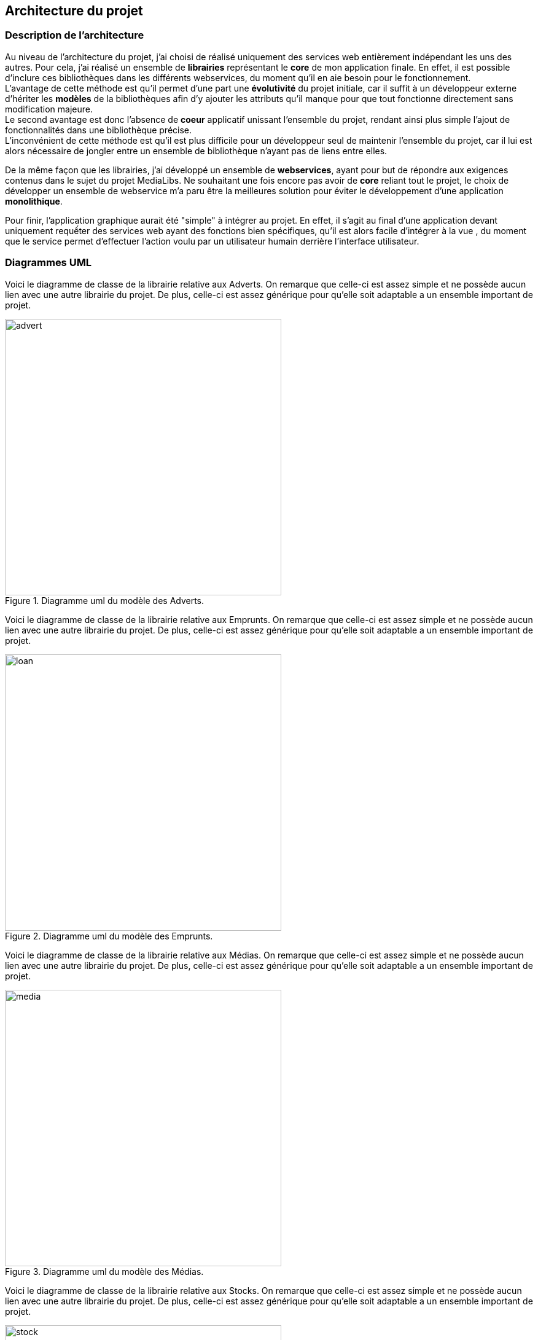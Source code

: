 :author: Nicolas GILLE
:email: nic.gille@gmail.com
:description: Architecture du projet.
:revdate: 02 février 2018
:revnumber: 0.2
:revremark: Ajout des diagrammes UML des modèles Entités du projet.
:lang: fr


== Architecture du projet

=== Description de l'architecture

Au niveau de l'architecture du projet, j'ai choisi de réalisé uniquement des services
web entièrement indépendant les uns des autres.
Pour cela, j'ai réalisé un ensemble de *librairies* représentant le *core*
de mon application finale.
En effet, il est possible d'inclure ces bibliothèques dans les différents webservices,
du moment qu'il en aie besoin pour le fonctionnement. +
L'avantage de cette méthode est qu'il permet d'une part une *évolutivité* du projet
initiale, car il suffit à un développeur externe d'hériter les *modèles* de la
bibliothèques afin d'y ajouter les attributs qu'il manque pour que tout fonctionne
directement sans modification majeure. +
Le second avantage est donc l'absence de *coeur* applicatif unissant l'ensemble du
projet, rendant ainsi plus simple l'ajout de fonctionnalités dans une bibliothèque
précise. +
L'inconvénient de cette méthode est qu'il est plus difficile pour un développeur
seul de maintenir l'ensemble du projet, car il lui est alors nécessaire de
jongler entre un ensemble de bibliothèque n'ayant pas de liens entre elles.

De la même façon que les librairies, j'ai développé un ensemble de *webservices*,
ayant pour but de répondre aux exigences contenus dans le sujet du projet MediaLibs.
Ne souhaitant une fois encore pas avoir de *core* reliant tout le projet,
le choix de développer un ensemble de webservice m'a paru être la meilleures solution
pour éviter le développement d'une application *monolithique*.

Pour finir, l'application graphique aurait été "simple" à intégrer au projet.
En effet, il s'agit au final d'une application devant uniquement requếter
des services web ayant des fonctions bien spécifiques, qu'il est alors facile
d'intégrer à la vue , du moment que le service permet d'effectuer l'action voulu
par un utilisateur humain derrière l'interface utilisateur.

<<<
=== Diagrammes UML
:imagesdir: ./uml/libs/

Voici le diagramme de classe de la librairie relative aux Adverts.
On remarque que celle-ci est assez simple et ne possède aucun lien avec
une autre librairie du projet.
De plus, celle-ci est assez générique pour qu'elle soit adaptable a un ensemble
important de projet.
[#model-alert]
.Diagramme uml du modèle des Adverts.
image::advert.png[width="450", height="450", align="center"]

Voici le diagramme de classe de la librairie relative aux Emprunts.
On remarque que celle-ci est assez simple et ne possède aucun lien avec
une autre librairie du projet.
De plus, celle-ci est assez générique pour qu'elle soit adaptable a un ensemble
important de projet.
[#model-loan]
.Diagramme uml du modèle des Emprunts.
image::loan.png[width="450", height="450", align="center"]

Voici le diagramme de classe de la librairie relative aux Médias.
On remarque que celle-ci est assez simple et ne possède aucun lien avec
une autre librairie du projet.
De plus, celle-ci est assez générique pour qu'elle soit adaptable a un ensemble
important de projet.
[#model-media]
.Diagramme uml du modèle des Médias.
image::media.png[width="450", height="450", align="center"]

Voici le diagramme de classe de la librairie relative aux Stocks.
On remarque que celle-ci est assez simple et ne possède aucun lien avec
une autre librairie du projet.
De plus, celle-ci est assez générique pour qu'elle soit adaptable a un ensemble
important de projet.
[#model-stock]
.Diagramme uml du modèle des Stocks.
image::stock.png[width="450", height="450", align="center"]

Voici le diagramme de classe de la librairie relative aux Utilisateurs du système.
On remarque que celle-ci est assez simple et ne possède aucun lien avec
une autre librairie du projet.
De plus, celle-ci est assez générique pour qu'elle soit adaptable a un ensemble
important de projet.
De plus, la présence de l'énumérateur impose un Rôle basique à l'utilisateur,
mais peut être hérité par une autre librairie afin d'y ajouter de nouveau rôle
simplement.

[#model-user]
.Diagramme uml du modèle des Utilisateurs.
image::user.png[width="450", height="450", align="center"]
